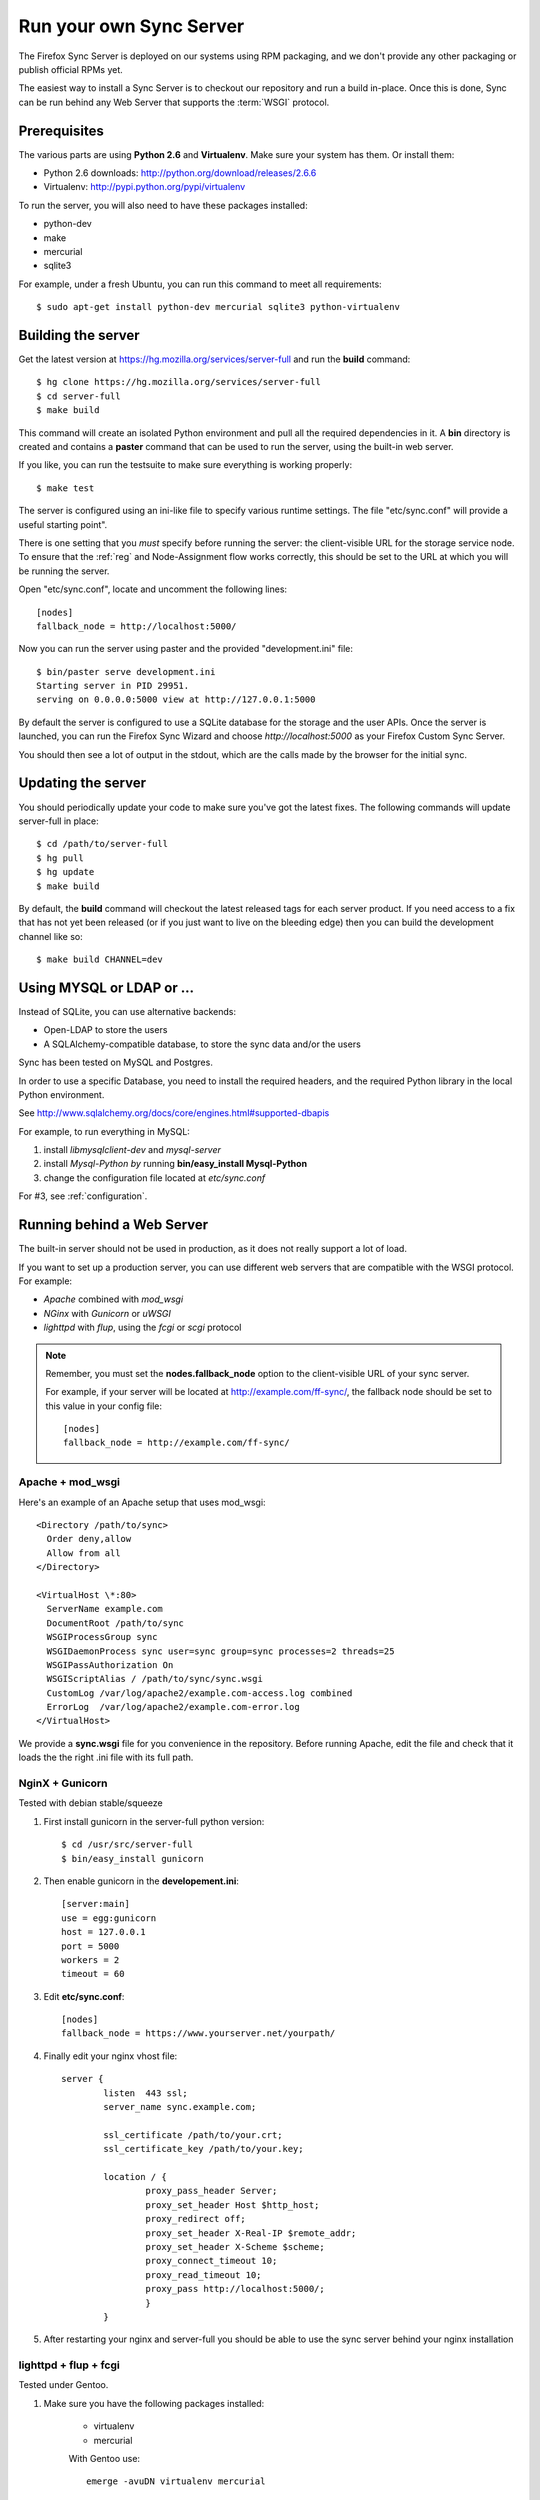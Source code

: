 ========================
Run your own Sync Server
========================

The Firefox Sync Server is deployed on our systems using RPM packaging,
and we don't provide any other packaging or publish official RPMs yet.

The easiest way to install a Sync Server is to checkout our repository
and run a build in-place. Once this is done, Sync can be run behind
any Web Server that supports the :term:`WSGI` protocol.


Prerequisites
=============

The various parts are using **Python 2.6** and **Virtualenv**. Make sure your
system has them. Or install them:

- Python 2.6 downloads: http://python.org/download/releases/2.6.6
- Virtualenv: http://pypi.python.org/pypi/virtualenv

To run the server, you will also need to have these packages installed:

- python-dev
- make
- mercurial
- sqlite3

For example, under a fresh Ubuntu, you can run this command to meet all
requirements::

    $ sudo apt-get install python-dev mercurial sqlite3 python-virtualenv


Building the server
===================

Get the latest version at https://hg.mozilla.org/services/server-full and
run the **build** command::

    $ hg clone https://hg.mozilla.org/services/server-full
    $ cd server-full
    $ make build

This command will create an isolated Python environment and pull all the
required dependencies in it. A **bin** directory is created and contains a
**paster** command that can be used to run the server, using the built-in web
server.

If you like, you can run the testsuite to make sure everything is working
properly::

    $ make test

The server is configured using an ini-like file to specify various
runtime settings.  The file "etc/sync.conf" will provide a useful starting
point".

There is one setting that you *must* specify before running the server: the
client-visible URL for the storage service node.  To ensure that the :ref:`reg`
and Node-Assignment flow works correctly, this should be set to the URL at
which you will be running the server.

Open "etc/sync.conf", locate and uncomment the following lines::

    [nodes]
    fallback_node = http://localhost:5000/

Now you can run the server using paster and the provided "development.ini"
file::

    $ bin/paster serve development.ini
    Starting server in PID 29951.
    serving on 0.0.0.0:5000 view at http://127.0.0.1:5000

By default the server is configured to use a SQLite database for the storage
and the user APIs. Once the server is launched, you can run the
Firefox Sync Wizard and choose *http://localhost:5000* as your Firefox Custom
Sync Server.

You should then see a lot of output in the stdout, which are the calls made
by the browser for the initial sync.

Updating the server
===================

You should periodically update your code to make sure you've got the latest
fixes.  The following commands will update server-full in place::

    $ cd /path/to/server-full
    $ hg pull
    $ hg update
    $ make build

By default, the **build** command will checkout the latest released tags for
each server product.  If you need access to a fix that has not yet been
released (or if you just want to live on the bleeding edge) then you can 
build the development channel like so::

    $ make build CHANNEL=dev


Using MYSQL or LDAP or ...
==========================

Instead of SQLite, you can use alternative backends:

- Open-LDAP to store the users
- A SQLAlchemy-compatible database, to store the sync data and/or the users

Sync has been tested on MySQL and Postgres.

In order to use a specific Database, you need to install the required
headers, and the required Python library in the local Python environment.

See http://www.sqlalchemy.org/docs/core/engines.html#supported-dbapis

For example, to run everything in MySQL:

1. install *libmysqlclient-dev* and *mysql-server*
2. install *Mysql-Python by* running **bin/easy_install Mysql-Python**
3. change the configuration file located at *etc/sync.conf*


For #3, see :ref:`configuration`.


Running behind a Web Server
===========================

The built-in server should not be used in production, as it does not really
support a lot of load.

If you want to set up a production server, you can use different web servers
that are compatible with the WSGI protocol. For example:

- *Apache* combined with *mod_wsgi*
- *NGinx* with *Gunicorn* or *uWSGI*
- *lighttpd* with *flup*, using the *fcgi* or *scgi* protocol


.. note:: Remember, you must set the **nodes.fallback_node** option to the
   client-visible URL of your sync server.

   For example, if your server will be located at http://example.com/ff-sync/,
   the fallback node should be set to this value in your config file::

       [nodes]
       fallback_node = http://example.com/ff-sync/


Apache + mod_wsgi
:::::::::::::::::

Here's an example of an Apache setup that uses mod_wsgi::

  <Directory /path/to/sync>
    Order deny,allow
    Allow from all
  </Directory>

  <VirtualHost \*:80>
    ServerName example.com
    DocumentRoot /path/to/sync
    WSGIProcessGroup sync
    WSGIDaemonProcess sync user=sync group=sync processes=2 threads=25
    WSGIPassAuthorization On
    WSGIScriptAlias / /path/to/sync/sync.wsgi
    CustomLog /var/log/apache2/example.com-access.log combined
    ErrorLog  /var/log/apache2/example.com-error.log
  </VirtualHost>


We provide a **sync.wsgi** file for you convenience in the repository.
Before running Apache, edit the file and check that it loads the the right
.ini file with its full path.

NginX + Gunicorn
::::::::::::::::

Tested with debian stable/squeeze

1. First install gunicorn in the server-full python version::

        $ cd /usr/src/server-full
        $ bin/easy_install gunicorn

2. Then enable gunicorn in the **developement.ini**::

        [server:main]
        use = egg:gunicorn
        host = 127.0.0.1
        port = 5000
        workers = 2
        timeout = 60

3. Edit **etc/sync.conf**::

        [nodes]
        fallback_node = https://www.yourserver.net/yourpath/

4. Finally edit your nginx vhost file::

        server {
                listen  443 ssl;
                server_name sync.example.com;

                ssl_certificate /path/to/your.crt;
                ssl_certificate_key /path/to/your.key;

                location / {
                        proxy_pass_header Server;
                        proxy_set_header Host $http_host;
                        proxy_redirect off;
                        proxy_set_header X-Real-IP $remote_addr;
                        proxy_set_header X-Scheme $scheme;
                        proxy_connect_timeout 10;
                        proxy_read_timeout 10;
                        proxy_pass http://localhost:5000/;
                        }
                }

5. After restarting your nginx and server-full you should be able to use the
   sync server behind your nginx installation


lighttpd + flup + fcgi
::::::::::::::::::::::

Tested under Gentoo.


1. Make sure you have the following packages installed:

    - virtualenv
    - mercurial

    With Gentoo use::

        emerge -avuDN virtualenv mercurial

1. Install flup in the server-full python version::

        $ cd /usr/src/server-full
        $ bin/easy_install flup

4. I had to edit the Makefile to take out the memcache dependency. YMMV.

5. Edit **development.ini**::

    [server:main]
    use = egg:Flup#fcgi_thread
    host = 0.0.0.0
    port = 5000

Be sure to remove the "use_threadpool" and "threadpool_workers" options
from this section, since fcgi does not support them.

6. Edit **etc/sync.conf**::

    [storage]
    backend = syncstorage.storage.sql.SQLStorage
    sqluri = sqlite:////usr/src/server-full/weave_storage
    create_tables = true

    [auth]
    backend = services.user.sql.SQLUser
    sqluri = sqlite:////usr/src/server-full/weave_user
    create_tables = true

    [nodes]
    fallback_node = https://www.yourserver.net/yourpath/

7. Edit your **lighttpd.conf**::

        server.modules   += ( "mod_fastcgi" )
        fastcgi.server    = (   "/yourpath" => ((
                                "host" => "127.0.0.1",
                                "port" => 5000,
                        "idle-imeout" => 32,
                        "check-local" => "disable",
                        "disable-time" => 1,
                        "fix-root-scriptname" => "enable"
                        ))
                    )

Be sure to **not** add a trailing slash after "/yourpath", otherwise you will get a 404 error.

8. Start the Python server::

        /usr/src/server-full/paster serve /usr/src/server-full/development.ini --daemon

9. Restart your lighttpd::

        /etc/init.d/lighttpd restart


Troubleshooting
===============

Most issues with the server are caused by bad configuration. If your server does
not work properly, the first thing to do is to visit **about:sync-log** in
Firefox to see if there's any error.

You will see a lot of logs and if the sync failed probably an error.

Misconfigured storage node
::::::::::::::::::::::::::

If the last successful call is finishing like this::

    2011-02-24 11:17:57 Net.Resource         DEBUG  GET success 200 http://server/user/1.0/.../node/weave

But is not followed by::

    2011-02-24 11:17:57 Service.Main         DEBUG  cluster value = http://server/
    2011-02-24 11:17:57 Service.Main         DEBUG  Caching URLs under storage user base: http://server/.../
    2011-02-24 11:17:57 Net.Resource         DEBUG  GET success 200 http://server/.../info/collections

It probably means that your server **fallback_node** option is not properly
configured. See the previous section.

Getting a lot of 404
::::::::::::::::::::

Check your server logs and make sure your VirtualHost is properly configured.
Looking at the server log might help.


Getting some 500 errors
:::::::::::::::::::::::

Check your server logs and look for some tracebacks. Also, make sure your
server-full code is up-to-date by running **make build**

Some common errors:

- `KeyError: "Unknown fully qualified name for the backend: 'sql'"`

  This error means that your backend configuration is outdated. Use the
  fully qualified names described in the previous sections.


Can't get it to work
::::::::::::::::::::

Ask for help:

- in our Mailing List: https://mail.mozilla.org/listinfo/services-dev
- on IRC (irc.mozilla.org) in the #sync channel
